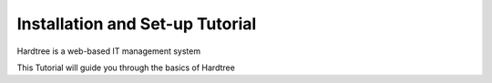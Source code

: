 
Installation and Set-up Tutorial
====================================

Hardtree is a web-based IT management system

This Tutorial will guide you through the basics of Hardtree
